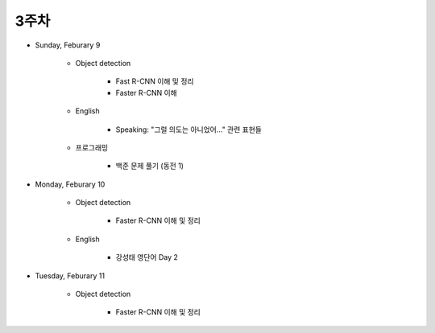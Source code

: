 ======
3주차
======

* Sunday, Feburary 9

    * Object detection

        * Fast R-CNN 이해 및 정리
        * Faster R-CNN 이해
    
    * English

        * Speaking: "그럴 의도는 아니었어..." 관련 표현들

    * 프로그래밍

        * 백준 문제 풀기 (동전 1)

* Monday, Feburary 10

    * Object detection

        * Faster R-CNN 이해 및 정리

    * English

        * 강성태 영단어 Day 2

* Tuesday, Feburary 11

    * Object detection

        * Faster R-CNN 이해 및 정리
